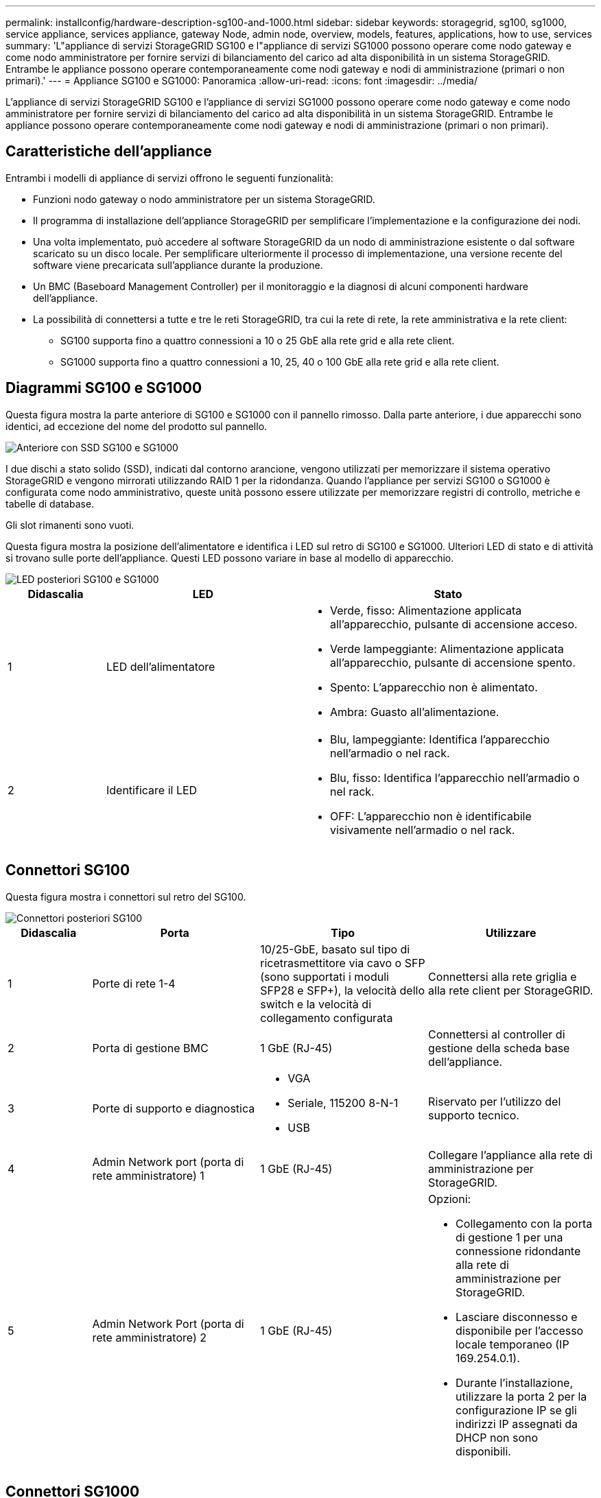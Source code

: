 ---
permalink: installconfig/hardware-description-sg100-and-1000.html 
sidebar: sidebar 
keywords: storagegrid, sg100, sg1000, service appliance, services appliance, gateway Node, admin node, overview, models, features, applications, how to use, services 
summary: 'L"appliance di servizi StorageGRID SG100 e l"appliance di servizi SG1000 possono operare come nodo gateway e come nodo amministratore per fornire servizi di bilanciamento del carico ad alta disponibilità in un sistema StorageGRID. Entrambe le appliance possono operare contemporaneamente come nodi gateway e nodi di amministrazione (primari o non primari).' 
---
= Appliance SG100 e SG1000: Panoramica
:allow-uri-read: 
:icons: font
:imagesdir: ../media/


[role="lead"]
L'appliance di servizi StorageGRID SG100 e l'appliance di servizi SG1000 possono operare come nodo gateway e come nodo amministratore per fornire servizi di bilanciamento del carico ad alta disponibilità in un sistema StorageGRID. Entrambe le appliance possono operare contemporaneamente come nodi gateway e nodi di amministrazione (primari o non primari).



== Caratteristiche dell'appliance

Entrambi i modelli di appliance di servizi offrono le seguenti funzionalità:

* Funzioni nodo gateway o nodo amministratore per un sistema StorageGRID.
* Il programma di installazione dell'appliance StorageGRID per semplificare l'implementazione e la configurazione dei nodi.
* Una volta implementato, può accedere al software StorageGRID da un nodo di amministrazione esistente o dal software scaricato su un disco locale. Per semplificare ulteriormente il processo di implementazione, una versione recente del software viene precaricata sull'appliance durante la produzione.
* Un BMC (Baseboard Management Controller) per il monitoraggio e la diagnosi di alcuni componenti hardware dell'appliance.
* La possibilità di connettersi a tutte e tre le reti StorageGRID, tra cui la rete di rete, la rete amministrativa e la rete client:
+
** SG100 supporta fino a quattro connessioni a 10 o 25 GbE alla rete grid e alla rete client.
** SG1000 supporta fino a quattro connessioni a 10, 25, 40 o 100 GbE alla rete grid e alla rete client.






== Diagrammi SG100 e SG1000

Questa figura mostra la parte anteriore di SG100 e SG1000 con il pannello rimosso. Dalla parte anteriore, i due apparecchi sono identici, ad eccezione del nome del prodotto sul pannello.

image::../media/sg1000_front_with_ssds.png[Anteriore con SSD SG100 e SG1000]

I due dischi a stato solido (SSD), indicati dal contorno arancione, vengono utilizzati per memorizzare il sistema operativo StorageGRID e vengono mirrorati utilizzando RAID 1 per la ridondanza. Quando l'appliance per servizi SG100 o SG1000 è configurata come nodo amministrativo, queste unità possono essere utilizzate per memorizzare registri di controllo, metriche e tabelle di database.

Gli slot rimanenti sono vuoti.

Questa figura mostra la posizione dell'alimentatore e identifica i LED sul retro di SG100 e SG1000. Ulteriori LED di stato e di attività si trovano sulle porte dell'appliance. Questi LED possono variare in base al modello di apparecchio.

image::../media/q2023_rear_leds.png[LED posteriori SG100 e SG1000]

[cols="1a,2a,3a"]
|===
| Didascalia | LED | Stato 


 a| 
1
 a| 
LED dell'alimentatore
 a| 
* Verde, fisso: Alimentazione applicata all'apparecchio, pulsante di accensione acceso.
* Verde lampeggiante: Alimentazione applicata all'apparecchio, pulsante di accensione spento.
* Spento: L'apparecchio non è alimentato.
* Ambra: Guasto all'alimentazione.




 a| 
2
 a| 
Identificare il LED
 a| 
* Blu, lampeggiante: Identifica l'apparecchio nell'armadio o nel rack.
* Blu, fisso: Identifica l'apparecchio nell'armadio o nel rack.
* OFF: L'apparecchio non è identificabile visivamente nell'armadio o nel rack.


|===


== Connettori SG100

Questa figura mostra i connettori sul retro del SG100.

image::../media/sg100_rear_connectors.png[Connettori posteriori SG100]

[cols="1a,2a,2a,2a"]
|===
| Didascalia | Porta | Tipo | Utilizzare 


 a| 
1
 a| 
Porte di rete 1-4
 a| 
10/25-GbE, basato sul tipo di ricetrasmettitore via cavo o SFP (sono supportati i moduli SFP28 e SFP+), la velocità dello switch e la velocità di collegamento configurata
 a| 
Connettersi alla rete griglia e alla rete client per StorageGRID.



 a| 
2
 a| 
Porta di gestione BMC
 a| 
1 GbE (RJ-45)
 a| 
Connettersi al controller di gestione della scheda base dell'appliance.



 a| 
3
 a| 
Porte di supporto e diagnostica
 a| 
* VGA
* Seriale, 115200 8-N-1
* USB

 a| 
Riservato per l'utilizzo del supporto tecnico.



 a| 
4
 a| 
Admin Network port (porta di rete amministratore) 1
 a| 
1 GbE (RJ-45)
 a| 
Collegare l'appliance alla rete di amministrazione per StorageGRID.



 a| 
5
 a| 
Admin Network Port (porta di rete amministratore) 2
 a| 
1 GbE (RJ-45)
 a| 
Opzioni:

* Collegamento con la porta di gestione 1 per una connessione ridondante alla rete di amministrazione per StorageGRID.
* Lasciare disconnesso e disponibile per l'accesso locale temporaneo (IP 169.254.0.1).
* Durante l'installazione, utilizzare la porta 2 per la configurazione IP se gli indirizzi IP assegnati da DHCP non sono disponibili.


|===


== Connettori SG1000

Questa figura mostra i connettori sul retro del SG1000.

image::../media/sg1000_rear_connectors.png[Connettori posteriori SG1000]

[cols="1a,2a,2a,2a"]
|===
| Didascalia | Porta | Tipo | Utilizzare 


 a| 
1
 a| 
Porte di rete 1-4
 a| 
10/25/40/100-GbE, in base al tipo di cavo o ricetrasmettitore, alla velocità dello switch e alla velocità di collegamento configurata. QSFP28 e QSFP+ (40/100GbE) sono supportati in modo nativo e i ricetrasmettitori SFP28/SFP+ possono essere utilizzati con un QSA (venduto separatamente) per utilizzare velocità 10/25GbE.
 a| 
Connettersi alla rete griglia e alla rete client per StorageGRID.



 a| 
2
 a| 
Porta di gestione BMC
 a| 
1 GbE (RJ-45)
 a| 
Connettersi al controller di gestione della scheda base dell'appliance.



 a| 
3
 a| 
Porte di supporto e diagnostica
 a| 
* VGA
* Seriale, 115200 8-N-1
* USB

 a| 
Riservato per l'utilizzo del supporto tecnico.



 a| 
4
 a| 
Admin Network port (porta di rete amministratore) 1
 a| 
1 GbE (RJ-45)
 a| 
Collegare l'appliance alla rete di amministrazione per StorageGRID.



 a| 
5
 a| 
Admin Network Port (porta di rete amministratore) 2
 a| 
1 GbE (RJ-45)
 a| 
Opzioni:

* Collegamento con la porta di gestione 1 per una connessione ridondante alla rete di amministrazione per StorageGRID.
* Lasciare disconnesso e disponibile per l'accesso locale temporaneo (IP 169.254.0.1).
* Durante l'installazione, utilizzare la porta 2 per la configurazione IP se gli indirizzi IP assegnati da DHCP non sono disponibili.


|===


== Applicazioni SG100 e SG1000

È possibile configurare le appliance dei servizi StorageGRID in vari modi per fornire servizi gateway e ridondanza di alcuni servizi di amministrazione grid.

Le appliance possono essere implementate nei seguenti modi:

* Aggiungere a una griglia nuova o esistente come nodo gateway
* Aggiungere a una nuova griglia come nodo di amministrazione primario o non primario o a una griglia esistente come nodo di amministrazione non primario
* Operare contemporaneamente come nodo gateway e nodo amministratore (primario o non primario)


L'appliance facilita l'utilizzo di gruppi ad alta disponibilità (ha) e il bilanciamento intelligente del carico per le connessioni dei percorsi dati S3 o Swift.

I seguenti esempi descrivono come massimizzare le funzionalità dell'appliance:

* Utilizzare due appliance SG100 o due SG1000 per fornire servizi gateway configurandoli come nodi gateway.
+

NOTE: L'utilizzo di appliance per servizi con livelli di performance diversi nello stesso sito, ad esempio SG100 o SG110 con SG1000 o SG1100, può causare risultati imprevedibili e incoerenti quando si utilizzano diversi nodi in un gruppo ad alta disponibilità o quando si esegue il bilanciamento del carico dei client tra più appliance di servizi.

* Utilizza due appliance SG100 o due SG1000 per fornire la ridondanza di alcuni servizi di amministrazione della griglia. A tale scopo, configurare ogni appliance come nodi di amministrazione.
* Utilizza due appliance SG100 o due SG1000 per fornire servizi di bilanciamento del carico e di configurazione del traffico ad alta disponibilità accessibili tramite uno o più indirizzi IP virtuali. A tale scopo, configurare le appliance come qualsiasi combinazione di nodi Admin o Gateway e aggiungere entrambi i nodi allo stesso gruppo ha.
+

NOTE: Se si utilizzano nodi Admin e nodi Gateway nello stesso gruppo ha, la porta solo nodo Admin non eseguirà il failover. Vedere le istruzioni per https://docs.netapp.com/us-en/storagegrid/admin/configure-high-availability-group.html["Configurazione dei gruppi ha"^].



Se utilizzati con le appliance di storage StorageGRID, sia SG100 che SG1000 consentono l'implementazione di grid solo appliance senza dipendenze da hypervisor esterni o hardware di calcolo.
